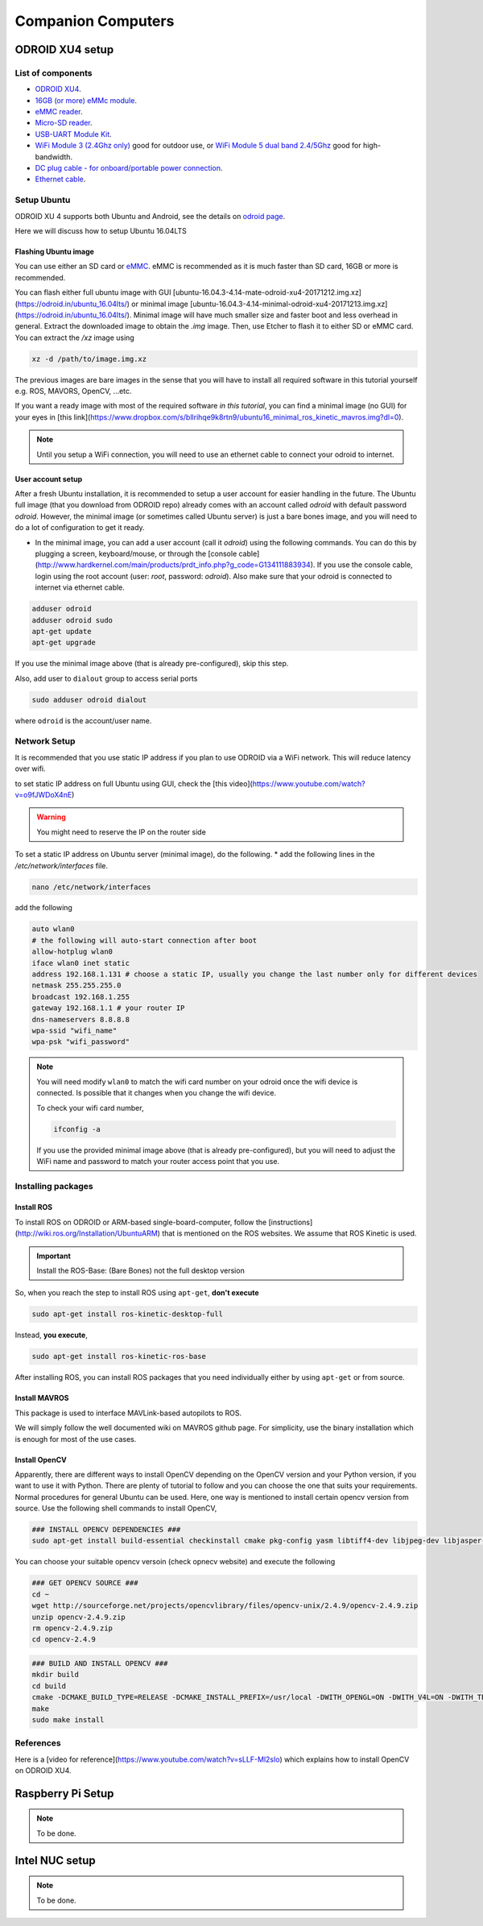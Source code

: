 Companion Computers
=========


ODROID XU4 setup
------

.. image:: ../_static/odroidxu4.jpg
   :scale: 50 %
   :align: center

List of components
^^^^^^^

* `ODROID XU4 <http://www.hardkernel.com/main/products/prdt_info.php?g_code=G143452239825>`_.
* `16GB \(or more\) eMMc module <http://www.hardkernel.com/main/products/prdt_info.php?g_code=G145628174287>`_.
* `eMMC reader <http://www.hardkernel.com/main/products/prdt_info.php?g_code=G135415955758>`_.
* `Micro\-SD reader <https://www.amazon.com/Computer-Memory-Card-Readers/b?ie=UTF8&node=516872>`_.
* `USB\-UART Module Kit <http://www.hardkernel.com/main/products/prdt_info.php?g_code=G134111883934>`_.

* `WiFi Module 3 \(2\.4Ghz only\) <http://www.hardkernel.com/main/products/prdt_info.php?g_code=G137447734369>`_ good for outdoor use,  or `WiFi Module 5 dual band 2\.4\/5Ghz <http://www.hardkernel.com/main/products/prdt_info.php?g_code=G147513281389>`_ good for high-bandwidth. 

* `DC plug cable \- for onboard\/portable power connection <http://www.hardkernel.com/main/products/prdt_info.php?g_code=G141440511056>`_.
* `Ethernet cable <http://www.hardkernel.com/main/products/prdt_info.php?g_code=G141637576518>`_.

Setup Ubuntu
^^^^^^

ODROID XU 4 supports both Ubuntu and Android, see the details on `odroid page <http://www.hardkernel.com/main/products/prdt_info.php>`_.

Here we will discuss how to setup Ubuntu 16.04LTS

Flashing Ubuntu image
"""""""

You can use either an SD card or `eMMC <http://www.hardkernel.com/main/products/prdt_info.php?g_code=G145628174287>`_. eMMC is recommended as it is much faster than SD card, 16GB or more is recommended.

You can flash either full ubuntu image with GUI [ubuntu-16.04.3-4.14-mate-odroid-xu4-20171212.img.xz](https://odroid.in/ubuntu_16.04lts/) or minimal image [ubuntu-16.04.3-4.14-minimal-odroid-xu4-20171213.img.xz](https://odroid.in/ubuntu_16.04lts/). Minimal image will have much smaller size and faster boot and less overhead in general. Extract the downloaded image to obtain the `.img` image. Then, use Etcher to flash it to either SD or eMMC card.
You can extract the `/xz` image using

.. code-block:: bash

	xz -d /path/to/image.img.xz


The previous images are bare images in the sense that you will have to install all required software in this tutorial yourself e.g. ROS, MAVORS, OpenCV, ...etc.

If you want a ready image with most of the required software *in this tutorial*, you can find a minimal image (no GUI) for your eyes in [this link](https://www.dropbox.com/s/bllrihqe9k8rtn9/ubuntu16_minimal_ros_kinetic_mavros.img?dl=0).

.. note::

	Until you setup a WiFi connection, you will need to use an ethernet cable to connect your odroid to internet.


User account setup
"""""""""""

After a fresh Ubuntu installation, it is recommended to setup a user account for easier handling in the future. The Ubuntu full image (that you download from ODROID repo) already comes with an account called *odroid*  with default password *odroid*. However, the minimal image (or sometimes called Ubuntu server) is just a bare bones image, and you will need to do a lot of configuration to get it ready.

* In the minimal image, you can add a user account (call it *odroid*) using the following commands. You can do this by plugging a screen, keyboard/mouse, or through the [console cable](http://www.hardkernel.com/main/products/prdt_info.php?g_code=G134111883934). If you use the console cable, login using the root account (user: *root*, password: *odroid*). Also make sure that your odroid is connected to internet via ethernet cable.

.. code-block:: bash

	adduser odroid
	adduser odroid sudo
	apt-get update
	apt-get upgrade



If you use the minimal image above (that is already pre-configured), skip this step.


Also, add user to ``dialout`` group to access serial ports

.. code-block:: bash

	sudo adduser odroid dialout

where ``odroid`` is the account/user name.

Network Setup
^^^^^^^^^

It is recommended that you use static IP address if you plan to use ODROID via a WiFi network. This will reduce latency over wifi.

to set static IP address on full Ubuntu using GUI, check the [this video](https://www.youtube.com/watch?v=o9fJWDoX4nE)


.. warning::
	
	You might need to reserve the IP on the router side


To set a static IP address on Ubuntu server (minimal image), do the following.
* add the following lines in the `/etc/network/interfaces` file.


.. code-block:: bash
	
	nano /etc/network/interfaces


add the following


.. code-block:: bash

	auto wlan0
	# the following will auto-start connection after boot
	allow-hotplug wlan0
	iface wlan0 inet static
	address 192.168.1.131 # choose a static IP, usually you change the last number only for different devices
	netmask 255.255.255.0
	broadcast 192.168.1.255
	gateway 192.168.1.1 # your router IP
	dns-nameservers 8.8.8.8
	wpa-ssid "wifi_name"
	wpa-psk "wifi_password"



.. note::

	You will need modify ``wlan0`` to match the wifi card number on your odroid once the wifi device is connected. Is possible that it changes when you change the wifi device.


	To check your wifi card number,

	.. code-block:: bash
		
		ifconfig -a

	If you use the provided minimal image above (that is already pre-configured), but you will need to adjust the WiFi name and password to match your router access point that you use.




Installing packages
^^^^^^^^^^^^^^^

Install ROS
""""""""""""""

To install ROS on ODROID or ARM-based single-board-computer, follow the [instructions](http://wiki.ros.org/Installation/UbuntuARM) that is mentioned on the ROS websites. We assume that ROS Kinetic is used.

.. important::
	
	Install the ROS-Base: (Bare Bones) not the full desktop version

So, when you reach the step to install ROS using ``apt-get``, **don't execute**

.. code-block:: bash

	sudo apt-get install ros-kinetic-desktop-full

Instead, **you execute**,

.. code-block:: bash

	sudo apt-get install ros-kinetic-ros-base


After installing ROS, you can install ROS packages that you need individually either by using ``apt-get`` or from source.

Install MAVROS
""""""""""""""

This package is used to interface MAVLink-based autopilots to ROS.

We will simply follow the well documented wiki on MAVROS github page. For simplicity, use the binary installation which is enough for most of the use cases.

Install OpenCV
"""""""""""""

Apparently, there are different ways to install OpenCV depending on the OpenCV version and your Python version, if you want to use it with Python. There are plenty of tutorial to follow and you can choose the one that suits your requirements. Normal procedures for general Ubuntu can be used. Here, one way is mentioned to install certain opencv version from source.
Use the following shell commands to install OpenCV,

.. code-block:: bash

	### INSTALL OPENCV DEPENDENCIES ###
	sudo apt-get install build-essential checkinstall cmake pkg-config yasm libtiff4-dev libjpeg-dev libjasper-dev libavcodec-dev libavformat-dev libswscale-dev libdc1394-22-dev libxine-dev libgstreamer0.10-dev libgstreamer-plugins-base0.10-dev libv4l-dev python-dev python-numpy libqt4-dev libgtk2.0-dev libavcodec-dev libavformat-dev libswscale-dev libtbb2 libtbb-dev


You can choose your suitable opencv versoin (check opnecv website) and execute the following

.. code-block:: bash

	### GET OPENCV SOURCE ###
	cd ~
	wget http://sourceforge.net/projects/opencvlibrary/files/opencv-unix/2.4.9/opencv-2.4.9.zip
	unzip opencv-2.4.9.zip
	rm opencv-2.4.9.zip
	cd opencv-2.4.9


.. code-block:: bash

	### BUILD AND INSTALL OPENCV ###
	mkdir build
	cd build
	cmake -DCMAKE_BUILD_TYPE=RELEASE -DCMAKE_INSTALL_PREFIX=/usr/local -DWITH_OPENGL=ON -DWITH_V4L=ON -DWITH_TBB=ON -DBUILD_TBB=ON -DENABLE_VFPV3=ON -DENABLE_NEON=ON ..
	make
	sudo make install


References
^^^^^^

Here is a [video for reference](https://www.youtube.com/watch?v=sLLF-Ml2sIo) which explains how to install OpenCV on ODROID XU4.


Raspberry Pi Setup
---------

.. note::

	To be done.




Intel NUC setup
-------


.. note::

	To be done.